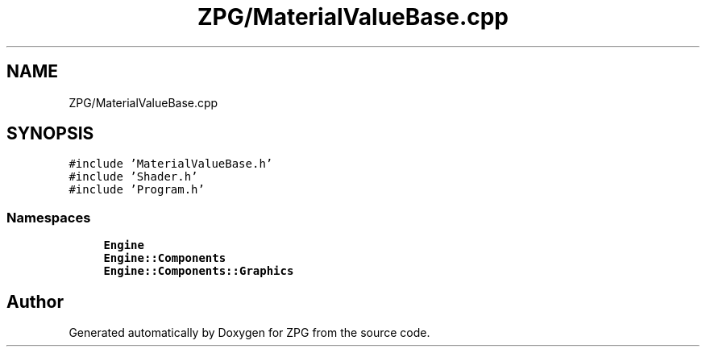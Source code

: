 .TH "ZPG/MaterialValueBase.cpp" 3 "Sat Nov 3 2018" "Version 4.0" "ZPG" \" -*- nroff -*-
.ad l
.nh
.SH NAME
ZPG/MaterialValueBase.cpp
.SH SYNOPSIS
.br
.PP
\fC#include 'MaterialValueBase\&.h'\fP
.br
\fC#include 'Shader\&.h'\fP
.br
\fC#include 'Program\&.h'\fP
.br

.SS "Namespaces"

.in +1c
.ti -1c
.RI " \fBEngine\fP"
.br
.ti -1c
.RI " \fBEngine::Components\fP"
.br
.ti -1c
.RI " \fBEngine::Components::Graphics\fP"
.br
.in -1c
.SH "Author"
.PP 
Generated automatically by Doxygen for ZPG from the source code\&.
